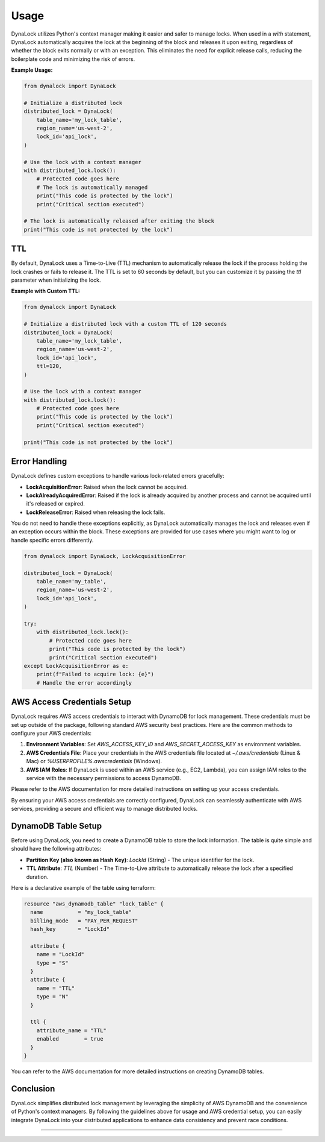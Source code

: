 =====
Usage
=====

DynaLock utilizes Python's context manager making it easier and safer to manage locks. 
When used in a `with` statement, DynaLock automatically acquires the lock at the beginning of the block and releases it upon exiting, regardless of whether the block exits normally or with an exception. 
This eliminates the need for explicit release calls, reducing the boilerplate code and minimizing the risk of errors.

**Example Usage:**

.. code-block:: python

    from dynalock import DynaLock

    # Initialize a distributed lock
    distributed_lock = DynaLock(
        table_name='my_lock_table',
        region_name='us-west-2',
        lock_id='api_lock',
    )

    # Use the lock with a context manager
    with distributed_lock.lock():
        # Protected code goes here
        # The lock is automatically managed
        print("This code is protected by the lock")
        print("Critical section executed")
    
    # The lock is automatically released after exiting the block
    print("This code is not protected by the lock")

TTL
---
By default, DynaLock uses a Time-to-Live (TTL) mechanism to automatically release the lock if the process holding the lock crashes or fails to release it.
The TTL is set to 60 seconds by default, but you can customize it by passing the `ttl` parameter when initializing the lock.

**Example with Custom TTL:**

.. code-block:: python

    from dynalock import DynaLock

    # Initialize a distributed lock with a custom TTL of 120 seconds
    distributed_lock = DynaLock(
        table_name='my_lock_table',
        region_name='us-west-2',
        lock_id='api_lock',
        ttl=120,
    )

    # Use the lock with a context manager
    with distributed_lock.lock():
        # Protected code goes here
        print("This code is protected by the lock")
        print("Critical section executed")

    print("This code is not protected by the lock")

Error Handling
--------------

DynaLock defines custom exceptions to handle various lock-related errors gracefully:

- **LockAcquisitionError**: Raised when the lock cannot be acquired.
- **LockAlreadyAcquiredError**: Raised if the lock is already acquired by another process and cannot be acquired until it's released or expired.
- **LockReleaseError**: Raised when releasing the lock fails.

You do not need to handle these exceptions explicitly, as DynaLock automatically manages the lock and releases even if an exception occurs within the block.
These exceptions are provided for use cases where you might want to log or handle specific errors differently.

.. code-block:: python

    from dynalock import DynaLock, LockAcquisitionError

    distributed_lock = DynaLock(
        table_name='my_table',
        region_name='us-west-2',
        lock_id='api_lock',
    )

    try:
        with distributed_lock.lock():
            # Protected code goes here
            print("This code is protected by the lock")
            print("Critical section executed")
    except LockAcquisitionError as e:
        print(f"Failed to acquire lock: {e}")
        # Handle the error accordingly



AWS Access Credentials Setup
----------------------

DynaLock requires AWS access credentials to interact with DynamoDB for lock management. 
These credentials must be set up outside of the package, following standard AWS security best practices. 
Here are the common methods to configure your AWS credentials:

1. **Environment Variables**: Set `AWS_ACCESS_KEY_ID` and `AWS_SECRET_ACCESS_KEY` as environment variables.

2. **AWS Credentials File**: Place your credentials in the AWS credentials file located at `~/.aws/credentials` (Linux & Mac) or `%USERPROFILE%\.aws\credentials` (Windows).

3. **AWS IAM Roles**: If DynaLock is used within an AWS service (e.g., EC2, Lambda), you can assign IAM roles to the service with the necessary permissions to access DynamoDB.

Please refer to the AWS documentation for more detailed instructions on setting up your access credentials.

By ensuring your AWS access credentials are correctly configured, DynaLock can seamlessly authenticate with AWS services, providing a secure and efficient way to manage distributed locks.


DynamoDB Table Setup
---------------------

Before using DynaLock, you need to create a DynamoDB table to store the lock information.
The table is quite simple and should have the following attributes:

- **Partition Key (also known as Hash Key)**: `LockId` (String) - The unique identifier for the lock.
- **TTL Attribute**: `TTL` (Number) - The Time-to-Live attribute to automatically release the lock after a specified duration.

Here is a declarative example of the table using terraform:

.. code-block:: 

    resource "aws_dynamodb_table" "lock_table" {
      name           = "my_lock_table"
      billing_mode   = "PAY_PER_REQUEST"
      hash_key       = "LockId"

      attribute {
        name = "LockId"
        type = "S"
      }
      attribute {
        name = "TTL"
        type = "N"
      }

      ttl {
        attribute_name = "TTL"
        enabled        = true
      }
    }



You can refer to the AWS documentation for more detailed instructions on creating DynamoDB tables.


Conclusion
----------

DynaLock simplifies distributed lock management by leveraging the simplicity of AWS DynamoDB and the convenience of Python's context managers. 
By following the guidelines above for usage and AWS credential setup, you can easily integrate DynaLock into your distributed applications to enhance data consistency and prevent race conditions.


=================



